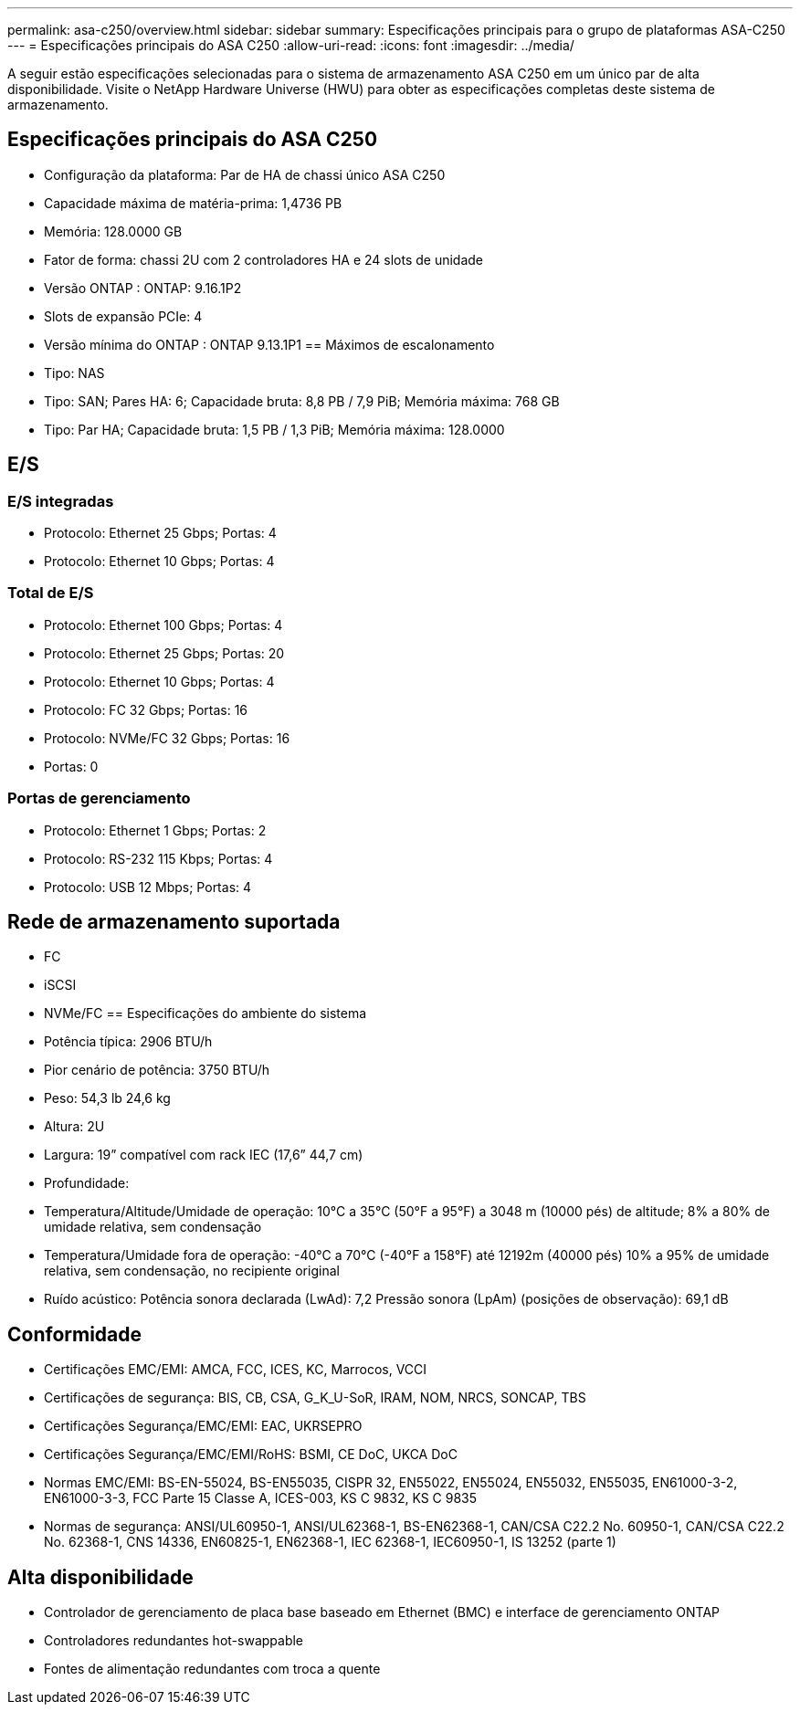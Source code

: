 ---
permalink: asa-c250/overview.html 
sidebar: sidebar 
summary: Especificações principais para o grupo de plataformas ASA-C250 
---
= Especificações principais do ASA C250
:allow-uri-read: 
:icons: font
:imagesdir: ../media/


[role="lead"]
A seguir estão especificações selecionadas para o sistema de armazenamento ASA C250 em um único par de alta disponibilidade.  Visite o NetApp Hardware Universe (HWU) para obter as especificações completas deste sistema de armazenamento.



== Especificações principais do ASA C250

* Configuração da plataforma: Par de HA de chassi único ASA C250
* Capacidade máxima de matéria-prima: 1,4736 PB
* Memória: 128.0000 GB
* Fator de forma: chassi 2U com 2 controladores HA e 24 slots de unidade
* Versão ONTAP : ONTAP: 9.16.1P2
* Slots de expansão PCIe: 4
* Versão mínima do ONTAP : ONTAP 9.13.1P1 == Máximos de escalonamento
* Tipo: NAS
* Tipo: SAN; Pares HA: 6; Capacidade bruta: 8,8 PB / 7,9 PiB; Memória máxima: 768 GB
* Tipo: Par HA; Capacidade bruta: 1,5 PB / 1,3 PiB; Memória máxima: 128.0000




== E/S



=== E/S integradas

* Protocolo: Ethernet 25 Gbps; Portas: 4
* Protocolo: Ethernet 10 Gbps; Portas: 4




=== Total de E/S

* Protocolo: Ethernet 100 Gbps; Portas: 4
* Protocolo: Ethernet 25 Gbps; Portas: 20
* Protocolo: Ethernet 10 Gbps; Portas: 4
* Protocolo: FC 32 Gbps; Portas: 16
* Protocolo: NVMe/FC 32 Gbps; Portas: 16
* Portas: 0




=== Portas de gerenciamento

* Protocolo: Ethernet 1 Gbps; Portas: 2
* Protocolo: RS-232 115 Kbps; Portas: 4
* Protocolo: USB 12 Mbps; Portas: 4




== Rede de armazenamento suportada

* FC
* iSCSI
* NVMe/FC == Especificações do ambiente do sistema
* Potência típica: 2906 BTU/h
* Pior cenário de potência: 3750 BTU/h
* Peso: 54,3 lb 24,6 kg
* Altura: 2U
* Largura: 19” compatível com rack IEC (17,6” 44,7 cm)
* Profundidade:
* Temperatura/Altitude/Umidade de operação: 10°C a 35°C (50°F a 95°F) a 3048 m (10000 pés) de altitude; 8% a 80% de umidade relativa, sem condensação
* Temperatura/Umidade fora de operação: -40°C a 70°C (-40°F a 158°F) até 12192m (40000 pés) 10% a 95% de umidade relativa, sem condensação, no recipiente original
* Ruído acústico: Potência sonora declarada (LwAd): 7,2 Pressão sonora (LpAm) (posições de observação): 69,1 dB




== Conformidade

* Certificações EMC/EMI: AMCA, FCC, ICES, KC, Marrocos, VCCI
* Certificações de segurança: BIS, CB, CSA, G_K_U-SoR, IRAM, NOM, NRCS, SONCAP, TBS
* Certificações Segurança/EMC/EMI: EAC, UKRSEPRO
* Certificações Segurança/EMC/EMI/RoHS: BSMI, CE DoC, UKCA DoC
* Normas EMC/EMI: BS-EN-55024, BS-EN55035, CISPR 32, EN55022, EN55024, EN55032, EN55035, EN61000-3-2, EN61000-3-3, FCC Parte 15 Classe A, ICES-003, KS C 9832, KS C 9835
* Normas de segurança: ANSI/UL60950-1, ANSI/UL62368-1, BS-EN62368-1, CAN/CSA C22.2 No. 60950-1, CAN/CSA C22.2 No. 62368-1, CNS 14336, EN60825-1, EN62368-1, IEC 62368-1, IEC60950-1, IS 13252 (parte 1)




== Alta disponibilidade

* Controlador de gerenciamento de placa base baseado em Ethernet (BMC) e interface de gerenciamento ONTAP
* Controladores redundantes hot-swappable
* Fontes de alimentação redundantes com troca a quente

